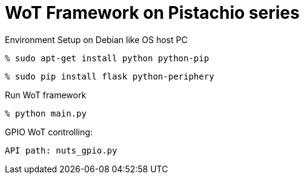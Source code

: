 = WoT Framework on Pistachio series

Environment Setup on Debian like OS host PC

[source,console]
% sudo apt-get install python python-pip

[source,console]
% sudo pip install flask python-periphery

Run WoT framework
[source,console]
% python main.py


GPIO WoT controlling:
[source,console]
API path: nuts_gpio.py


